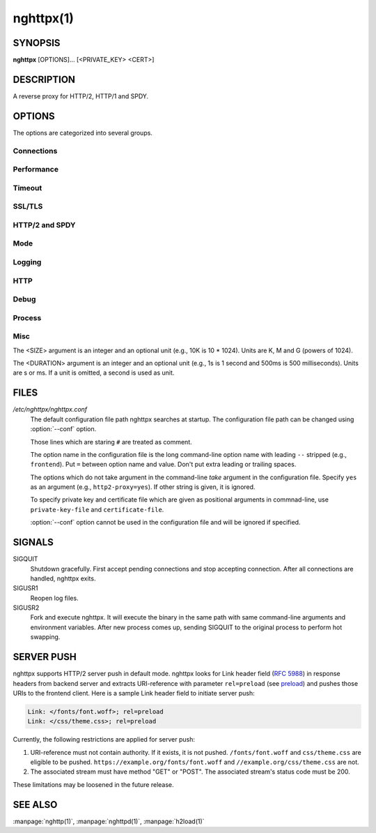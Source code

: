 
nghttpx(1)
==========

SYNOPSIS
--------

**nghttpx** [OPTIONS]... [<PRIVATE_KEY> <CERT>]

DESCRIPTION
-----------

A reverse proxy for HTTP/2, HTTP/1 and SPDY.

.. describe:: <PRIVATE_KEY>

    
    Set path  to server's private key.   Required unless :option:`-p`\,
    :option:`--client` or :option:`\--frontend-no-tls` are given.

.. describe:: <CERT>

    Set path  to server's certificate.  Required  unless :option:`-p`\,
    :option:`--client` or :option:`\--frontend-no-tls` are given.


OPTIONS
-------

The options are categorized into several groups.

Connections
~~~~~~~~~~~

.. option:: -b, --backend=<HOST,PORT>

    Set backend host and port.  For HTTP/1 backend, multiple
    backend addresses are accepted by repeating this option.
    HTTP/2  backend   does  not  support   multiple  backend
    addresses  and the  first occurrence  of this  option is
    used.  UNIX domain socket  can be specified by prefixing
    path        name        with       "unix:"        (e.g.,
    unix:/var/run/backend.sock)

    Default: ``127.0.0.1,80``

.. option:: -f, --frontend=<HOST,PORT>

    Set  frontend  host and  port.   If  <HOST> is  '\*',  it
    assumes  all addresses  including  both  IPv4 and  IPv6.
    UNIX domain  socket can  be specified by  prefixing path
    name with "unix:" (e.g., unix:/var/run/nghttpx.sock)

    Default: ``*,3000``

.. option:: --backlog=<N>

    Set listen backlog size.

    Default: ``512``

.. option:: --backend-ipv4

    Resolve backend hostname to IPv4 address only.

.. option:: --backend-ipv6

    Resolve backend hostname to IPv6 address only.

.. option:: --backend-http-proxy-uri=<URI>

    Specify      proxy       URI      in       the      form
    http://[<USER>:<PASS>@]<PROXY>:<PORT>.    If   a   proxy
    requires  authentication,  specify  <USER>  and  <PASS>.
    Note that  they must be properly  percent-encoded.  This
    proxy  is used  when the  backend connection  is HTTP/2.
    First,  make  a CONNECT  request  to  the proxy  and  it
    connects  to the  backend  on behalf  of nghttpx.   This
    forms  tunnel.   After  that, nghttpx  performs  SSL/TLS
    handshake with  the downstream through the  tunnel.  The
    timeouts when connecting and  making CONNECT request can
    be     specified    by     :option:`--backend-read-timeout`    and
    :option:`--backend-write-timeout` options.


Performance
~~~~~~~~~~~

.. option:: -n, --workers=<N>

    Set the number of worker threads.

    Default: ``1``

.. option:: --read-rate=<SIZE>

    Set maximum  average read  rate on  frontend connection.
    Setting 0 to this option means read rate is unlimited.

    Default: ``0``

.. option:: --read-burst=<SIZE>

    Set  maximum read  burst  size  on frontend  connection.
    Setting  0  to this  option  means  read burst  size  is
    unlimited.

    Default: ``0``

.. option:: --write-rate=<SIZE>

    Set maximum  average write rate on  frontend connection.
    Setting 0 to this option means write rate is unlimited.

    Default: ``0``

.. option:: --write-burst=<SIZE>

    Set  maximum write  burst size  on frontend  connection.
    Setting  0 to  this  option means  write  burst size  is
    unlimited.

    Default: ``0``

.. option:: --worker-read-rate=<SIZE>

    Set maximum average read rate on frontend connection per
    worker.  Setting  0 to  this option  means read  rate is
    unlimited.  Not implemented yet.

    Default: ``0``

.. option:: --worker-read-burst=<SIZE>

    Set maximum  read burst size on  frontend connection per
    worker.  Setting 0 to this  option means read burst size
    is unlimited.  Not implemented yet.

    Default: ``0``

.. option:: --worker-write-rate=<SIZE>

    Set maximum  average write  rate on  frontend connection
    per worker.  Setting  0 to this option  means write rate
    is unlimited.  Not implemented yet.

    Default: ``0``

.. option:: --worker-write-burst=<SIZE>

    Set maximum write burst  size on frontend connection per
    worker.  Setting 0 to this option means write burst size
    is unlimited.  Not implemented yet.

    Default: ``0``

.. option:: --worker-frontend-connections=<N>

    Set maximum number  of simultaneous connections frontend
    accepts.  Setting 0 means unlimited.

    Default: ``0``

.. option:: --backend-http1-connections-per-host=<N>

    Set   maximum  number   of  backend   concurrent  HTTP/1
    connections per host.  This option is meaningful when :option:`-s`
    option is used.  To limit  the number of connections per
    frontend        for       default        mode,       use
    :option:`--backend-http1-connections-per-frontend`\.

    Default: ``8``

.. option:: --backend-http1-connections-per-frontend=<N>

    Set   maximum  number   of  backend   concurrent  HTTP/1
    connections per frontend.  This  option is only used for
    default mode.   0 means unlimited.  To  limit the number
    of connections  per host for  HTTP/2 or SPDY  proxy mode
    (-s option), use :option:`--backend-http1-connections-per-host`\.

    Default: ``0``

.. option:: --rlimit-nofile=<N>

    Set maximum number of open files (RLIMIT_NOFILE) to <N>.
    If 0 is given, nghttpx does not set the limit.

    Default: ``0``

.. option:: --backend-request-buffer=<SIZE>

    Set buffer size used to store backend request.

    Default: ``16K``

.. option:: --backend-response-buffer=<SIZE>

    Set buffer size used to store backend response.

    Default: ``16K``


Timeout
~~~~~~~

.. option:: --frontend-http2-read-timeout=<DURATION>

    Specify  read  timeout  for  HTTP/2  and  SPDY  frontend
    connection.

    Default: ``180s``

.. option:: --frontend-read-timeout=<DURATION>

    Specify read timeout for HTTP/1.1 frontend connection.

    Default: ``180s``

.. option:: --frontend-write-timeout=<DURATION>

    Specify write timeout for all frontend connections.

    Default: ``30s``

.. option:: --stream-read-timeout=<DURATION>

    Specify  read timeout  for HTTP/2  and SPDY  streams.  0
    means no timeout.

    Default: ``0``

.. option:: --stream-write-timeout=<DURATION>

    Specify write  timeout for  HTTP/2 and SPDY  streams.  0
    means no timeout.

    Default: ``0``

.. option:: --backend-read-timeout=<DURATION>

    Specify read timeout for backend connection.

    Default: ``180s``

.. option:: --backend-write-timeout=<DURATION>

    Specify write timeout for backend connection.

    Default: ``30s``

.. option:: --backend-keep-alive-timeout=<DURATION>

    Specify keep-alive timeout for backend connection.

    Default: ``2s``

.. option:: --listener-disable-timeout=<DURATION>

    After accepting  connection failed,  connection listener
    is disabled  for a given  amount of time.   Specifying 0
    disables this feature.

    Default: ``0``


SSL/TLS
~~~~~~~

.. option:: --ciphers=<SUITE>

    Set allowed  cipher list.  The  format of the  string is
    described in OpenSSL ciphers(1).

.. option:: -k, --insecure

    Don't  verify   backend  server's  certificate   if  :option:`-p`\,
    :option:`--client`    or    :option:`\--http2-bridge`     are    given    and
    :option:`--backend-no-tls` is not given.

.. option:: --cacert=<PATH>

    Set path to trusted CA  certificate file if :option:`-p`\, :option:`--client`
    or :option:`--http2-bridge` are given  and :option:`\--backend-no-tls` is not
    given.  The file must be  in PEM format.  It can contain
    multiple  certificates.    If  the  linked   OpenSSL  is
    configured to  load system  wide certificates,  they are
    loaded at startup regardless of this option.

.. option:: --private-key-passwd-file=<PATH>

    Path  to file  that contains  password for  the server's
    private key.   If none is  given and the private  key is
    password protected it'll be requested interactively.

.. option:: --subcert=<KEYPATH>:<CERTPATH>

    Specify  additional certificate  and  private key  file.
    nghttpx will  choose certificates based on  the hostname
    indicated  by  client  using TLS  SNI  extension.   This
    option can be used multiple times.

.. option:: --backend-tls-sni-field=<HOST>

    Explicitly  set the  content of  the TLS  SNI extension.
    This will default to the backend HOST name.

.. option:: --dh-param-file=<PATH>

    Path to file that contains  DH parameters in PEM format.
    Without  this   option,  DHE   cipher  suites   are  not
    available.

.. option:: --npn-list=<LIST>

    Comma delimited list of  ALPN protocol identifier sorted
    in the  order of preference.  That  means most desirable
    protocol comes  first.  This  is used  in both  ALPN and
    NPN.  The parameter must be  delimited by a single comma
    only  and any  white spaces  are  treated as  a part  of
    protocol string.

    Default: ``h2,h2-16,h2-14,spdy/3.1,http/1.1``

.. option:: --verify-client

    Require and verify client certificate.

.. option:: --verify-client-cacert=<PATH>

    Path  to file  that contains  CA certificates  to verify
    client certificate.  The file must be in PEM format.  It
    can contain multiple certificates.

.. option:: --client-private-key-file=<PATH>

    Path to  file that contains  client private key  used in
    backend client authentication.

.. option:: --client-cert-file=<PATH>

    Path to  file that  contains client certificate  used in
    backend client authentication.

.. option:: --tls-proto-list=<LIST>

    Comma delimited list of  SSL/TLS protocol to be enabled.
    The following protocols  are available: TLSv1.2, TLSv1.1
    and   TLSv1.0.    The   name   matching   is   done   in
    case-insensitive   manner.    The  parameter   must   be
    delimited by  a single comma  only and any  white spaces
    are treated as a part of protocol string.

    Default: ``TLSv1.2,TLSv1.1``

.. option:: --tls-ticket-key-file=<PATH>

    Path  to file  that  contains 48  bytes  random data  to
    construct TLS  session ticket parameters.   This options
    can  be  used  repeatedly  to  specify  multiple  ticket
    parameters.  If several files  are given, only the first
    key is used to encrypt  TLS session tickets.  Other keys
    are accepted  but server  will issue new  session ticket
    with  first  key.   This allows  session  key  rotation.
    Please   note  that   key   rotation   does  not   occur
    automatically.   User should  rearrange files  or change
    options  values  and  restart  nghttpx  gracefully.   If
    opening or reading given file fails, all loaded keys are
    discarded and it is treated as if none of this option is
    given.  If this option is not given or an error occurred
    while  opening  or  reading  a file,  key  is  generated
    automatically and  renewed every 12hrs.  At  most 2 keys
    are stored in memory.

.. option:: --tls-ctx-per-worker

    Create OpenSSL's SSL_CTX per worker, so that no internal
    locking is required.  This  may improve scalability with
    multi  threaded   configuration.   If  this   option  is
    enabled, session ID is  no longer shared accross SSL_CTX
    objects, which means session  ID generated by one worker
    is not acceptable by another worker.  On the other hand,
    session ticket key is shared across all worker threads.


HTTP/2 and SPDY
~~~~~~~~~~~~~~~

.. option:: -c, --http2-max-concurrent-streams=<N>

    Set the maximum number of  the concurrent streams in one
    HTTP/2 and SPDY session.

    Default: ``100``

.. option:: --frontend-http2-window-bits=<N>

    Sets the  per-stream initial window size  of HTTP/2 SPDY
    frontend connection.  For HTTP/2,  the size is 2\*\*<N>-1.
    For SPDY, the size is 2\*\*<N>.

    Default: ``16``

.. option:: --frontend-http2-connection-window-bits=<N>

    Sets the  per-connection window size of  HTTP/2 and SPDY
    frontend   connection.    For   HTTP/2,  the   size   is
    2**<N>-1. For SPDY, the size is 2\*\*<N>.

    Default: ``16``

.. option:: --frontend-no-tls

    Disable SSL/TLS on frontend connections.

.. option:: --backend-http2-window-bits=<N>

    Sets  the   initial  window   size  of   HTTP/2  backend
    connection to 2\*\*<N>-1.

    Default: ``16``

.. option:: --backend-http2-connection-window-bits=<N>

    Sets the  per-connection window  size of  HTTP/2 backend
    connection to 2\*\*<N>-1.

    Default: ``16``

.. option:: --backend-no-tls

    Disable SSL/TLS on backend connections.

.. option:: --http2-no-cookie-crumbling

    Don't crumble cookie header field.

.. option:: --padding=<N>

    Add  at most  <N> bytes  to  a HTTP/2  frame payload  as
    padding.  Specify 0 to  disable padding.  This option is
    meant for debugging purpose  and not intended to enhance
    protocol security.

.. option:: --no-server-push

    Disable  HTTP/2  server  push.    Server  push  is  only
    supported  by default  mode and  HTTP/2 frontend.   SPDY
    frontend does not support server push.


Mode
~~~~

.. describe:: (default mode)

    
    Accept  HTTP/2,  SPDY  and HTTP/1.1  over  SSL/TLS.   If
    :option:`--frontend-no-tls` is  used, accept HTTP/2  and HTTP/1.1.
    The  incoming HTTP/1.1  connection  can  be upgraded  to
    HTTP/2  through  HTTP  Upgrade.   The  protocol  to  the
    backend is HTTP/1.1.

.. option:: -s, --http2-proxy

    Like default mode, but enable secure proxy mode.

.. option:: --http2-bridge

    Like default  mode, but communicate with  the backend in
    HTTP/2 over SSL/TLS.  Thus  the incoming all connections
    are converted  to HTTP/2  connection and relayed  to the
    backend.  See :option:`--backend-http-proxy-uri` option if you are
    behind  the proxy  and want  to connect  to the  outside
    HTTP/2 proxy.

.. option:: --client

    Accept  HTTP/2   and  HTTP/1.1  without   SSL/TLS.   The
    incoming HTTP/1.1  connection can be upgraded  to HTTP/2
    connection through  HTTP Upgrade.   The protocol  to the
    backend is HTTP/2.   To use nghttpx as  a forward proxy,
    use :option:`-p` option instead.

.. option:: -p, --client-proxy

    Like :option:`--client`  option, but it also  requires the request
    path from frontend must be an absolute URI, suitable for
    use as a forward proxy.


Logging
~~~~~~~

.. option:: -L, --log-level=<LEVEL>

    Set the severity  level of log output.   <LEVEL> must be
    one of INFO, NOTICE, WARN, ERROR and FATAL.

    Default: ``NOTICE``

.. option:: --accesslog-file=<PATH>

    Set path to write access log.  To reopen file, send USR1
    signal to nghttpx.

.. option:: --accesslog-syslog

    Send  access log  to syslog.   If this  option is  used,
    :option:`--accesslog-file` option is ignored.

.. option:: --accesslog-format=<FORMAT>

    Specify  format  string  for access  log.   The  default
    format is combined format.   The following variables are
    available:

    * $remote_addr: client IP address.
    * $time_local: local time in Common Log format.
    * $time_iso8601: local time in ISO 8601 format.
    * $request: HTTP request line.
    * $status: HTTP response status code.
    * $body_bytes_sent: the  number of bytes sent  to client
      as response body.
    * $http_<VAR>: value of HTTP  request header <VAR> where
      '_' in <VAR> is replaced with '-'.
    * $remote_port: client  port.
    * $server_port: server port.
    * $request_time: request processing time in seconds with
      milliseconds resolution.
    * $pid: PID of the running process.
    * $alpn: ALPN identifier of the protocol which generates
      the response.   For HTTP/1,  ALPN is  always http/1.1,
      regardless of minor version.


    Default: ``$remote_addr - - [$time_local] "$request" $status $body_bytes_sent "$http_referer" "$http_user_agent"``

.. option:: --errorlog-file=<PATH>

    Set path to write error  log.  To reopen file, send USR1
    signal to nghttpx.

    Default: ``/dev/stderr``

.. option:: --errorlog-syslog

    Send  error log  to  syslog.  If  this  option is  used,
    :option:`--errorlog-file` option is ignored.

.. option:: --syslog-facility=<FACILITY>

    Set syslog facility to <FACILITY>.

    Default: ``daemon``


HTTP
~~~~

.. option:: --add-x-forwarded-for

    Append  X-Forwarded-For header  field to  the downstream
    request.

.. option:: --strip-incoming-x-forwarded-for

    Strip X-Forwarded-For  header field from  inbound client
    requests.

.. option:: --no-via

    Don't append to  Via header field.  If  Via header field
    is received, it is left unaltered.

.. option:: --no-location-rewrite

    Don't rewrite  location header field  on :option:`--http2-bridge`\,
    :option:`--client`  and  default   mode.   For  :option:`\--http2-proxy`  and
    :option:`--client-proxy` mode,  location header field will  not be
    altered regardless of this option.

.. option:: --no-host-rewrite

    Don't  rewrite  host  and :authority  header  fields  on
    :option:`--http2-bridge`\,   :option:`--client`   and  default   mode.    For
    :option:`--http2-proxy`  and  :option:`\--client-proxy` mode,  these  headers
    will not be altered regardless of this option.

.. option:: --altsvc=<PROTOID,PORT[,HOST,[ORIGIN]]>

    Specify   protocol  ID,   port,  host   and  origin   of
    alternative service.  <HOST>  and <ORIGIN> are optional.
    They are  advertised in  alt-svc header field  or HTTP/2
    ALTSVC frame.  This option can be used multiple times to
    specify   multiple   alternative   services.    Example:
    :option:`--altsvc`\=h2,443

.. option:: --add-response-header=<HEADER>

    Specify  additional  header  field to  add  to  response
    header set.   This option just appends  header field and
    won't replace anything already  set.  This option can be
    used several  times to  specify multiple  header fields.
    Example: :option:`--add-response-header`\="foo: bar"


Debug
~~~~~

.. option:: --frontend-http2-dump-request-header=<PATH>

    Dumps request headers received by HTTP/2 frontend to the
    file denoted  in <PATH>.  The  output is done  in HTTP/1
    header field format and each header block is followed by
    an empty line.  This option  is not thread safe and MUST
    NOT be used with option :option:`-n`\<N>, where <N> >= 2.

.. option:: --frontend-http2-dump-response-header=<PATH>

    Dumps response headers sent  from HTTP/2 frontend to the
    file denoted  in <PATH>.  The  output is done  in HTTP/1
    header field format and each header block is followed by
    an empty line.  This option  is not thread safe and MUST
    NOT be used with option :option:`-n`\<N>, where <N> >= 2.

.. option:: -o, --frontend-frame-debug

    Print HTTP/2 frames in  frontend to stderr.  This option
    is  not thread  safe and  MUST NOT  be used  with option
    :option:`-n`\=N, where N >= 2.


Process
~~~~~~~

.. option:: -D, --daemon

    Run in a background.  If :option:`-D` is used, the current working
    directory is changed to '*/*'.

.. option:: --pid-file=<PATH>

    Set path to save PID of this program.

.. option:: --user=<USER>

    Run this program as <USER>.   This option is intended to
    be used to drop root privileges.


Misc
~~~~

.. option:: --conf=<PATH>

    Load configuration from <PATH>.

    Default: ``/etc/nghttpx/nghttpx.conf``

.. option:: -v, --version

    Print version and exit.

.. option:: -h, --help

    Print this help and exit.


The <SIZE> argument is an integer and an optional unit (e.g., 10K is
10 * 1024).  Units are K, M and G (powers of 1024).

The <DURATION> argument is an integer and an optional unit (e.g., 1s
is 1 second and 500ms is 500  milliseconds).  Units are s or ms.  If
a unit is omitted, a second is used as unit.

FILES
-----

*/etc/nghttpx/nghttpx.conf*
  The default configuration file path nghttpx searches at startup.
  The configuration file path can be changed using :option:`--conf`
  option.

  Those lines which are staring ``#`` are treated as comment.

  The option name in the configuration file is the long command-line
  option name with leading ``--`` stripped (e.g., ``frontend``).  Put
  ``=`` between option name and value.  Don't put extra leading or
  trailing spaces.

  The options which do not take argument in the command-line *take*
  argument in the configuration file.  Specify ``yes`` as an argument
  (e.g., ``http2-proxy=yes``).  If other string is given, it is
  ignored.

  To specify private key and certificate file which are given as
  positional arguments in commnad-line, use ``private-key-file`` and
  ``certificate-file``.

  :option:`--conf` option cannot be used in the configuration file and
  will be ignored if specified.

SIGNALS
-------

SIGQUIT
  Shutdown gracefully.  First accept pending connections and stop
  accepting connection.  After all connections are handled, nghttpx
  exits.

SIGUSR1
  Reopen log files.

SIGUSR2
  Fork and execute nghttpx.  It will execute the binary in the same
  path with same command-line arguments and environment variables.
  After new process comes up, sending SIGQUIT to the original process
  to perform hot swapping.

SERVER PUSH
-----------

nghttpx supports HTTP/2 server push in default mode.  nghttpx looks
for Link header field (`RFC 5988
<http://tools.ietf.org/html/rfc5988>`_) in response headers from
backend server and extracts URI-reference with parameter
``rel=preload`` (see `preload
<http://w3c.github.io/preload/#interoperability-with-http-link-header>`_)
and pushes those URIs to the frontend client. Here is a sample Link
header field to initiate server push:

.. code-block:: http

  Link: </fonts/font.woff>; rel=preload
  Link: </css/theme.css>; rel=preload

Currently, the following restrictions are applied for server push:

1. URI-reference must not contain authority.  If it exists, it is not
   pushed.  ``/fonts/font.woff`` and ``css/theme.css`` are eligible to
   be pushed.  ``https://example.org/fonts/font.woff`` and
   ``//example.org/css/theme.css`` are not.

2. The associated stream must have method "GET" or "POST".  The
   associated stream's status code must be 200.

These limitations may be loosened in the future release.

SEE ALSO
--------

:manpage:`nghttp(1)`, :manpage:`nghttpd(1)`, :manpage:`h2load(1)`
